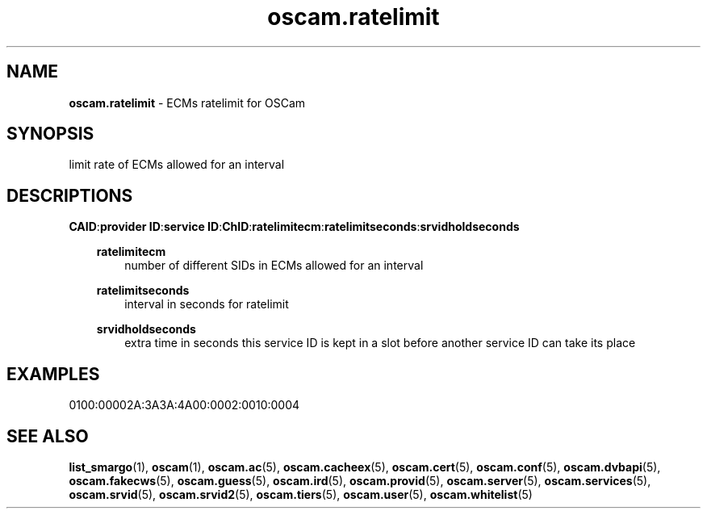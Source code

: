 .TH oscam.ratelimit 5
.SH NAME
\fBoscam.ratelimit\fR - ECMs ratelimit for OSCam
.SH SYNOPSIS
limit rate of ECMs allowed for an interval
.SH DESCRIPTIONS
.PP
\fBCAID\fP:\fBprovider ID\fP:\fBservice ID\fP:\fBChID\fP:\fBratelimitecm\fP:\fBratelimitseconds\fP:\fBsrvidholdseconds\fP
.RS 3n

\fBratelimitecm\fP
.RS 3n
number of different SIDs in ECMs allowed for an interval
.RE

\fBratelimitseconds\fP
.RS 3n
interval in seconds for ratelimit
.RE

\fBsrvidholdseconds\fP
.RS 3n
extra time in seconds this service ID is kept in a slot before another service ID can take its place
.RE
.SH EXAMPLES
 0100:00002A:3A3A:4A00:0002:0010:0004
.RE
.RE
.SH "SEE ALSO"
\fBlist_smargo\fR(1), \fBoscam\fR(1), \fBoscam.ac\fR(5), \fBoscam.cacheex\fR(5), \fBoscam.cert\fR(5), \fBoscam.conf\fR(5), \fBoscam.dvbapi\fR(5), \fBoscam.fakecws\fR(5), \fBoscam.guess\fR(5), \fBoscam.ird\fR(5), \fBoscam.provid\fR(5), \fBoscam.server\fR(5), \fBoscam.services\fR(5), \fBoscam.srvid\fR(5), \fBoscam.srvid2\fR(5), \fBoscam.tiers\fR(5), \fBoscam.user\fR(5), \fBoscam.whitelist\fR(5)